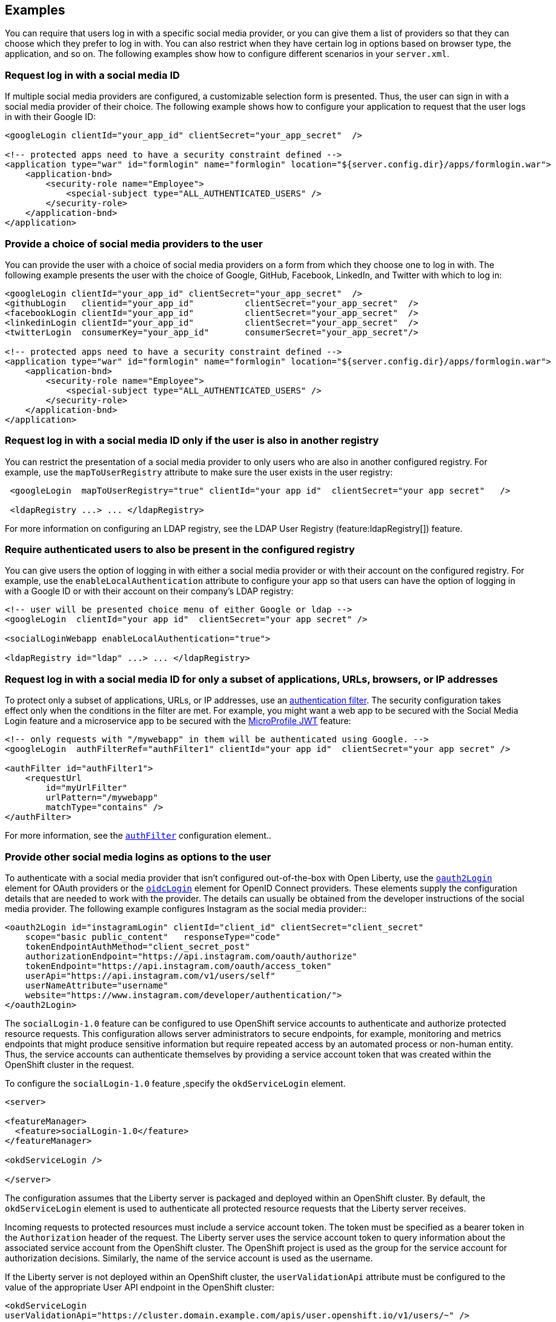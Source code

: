 == Examples

You can require that users log in with a specific social media provider, or you can give them a list of providers so that they can choose which they prefer to log in with. You can also restrict when they have certain log in options based on browser type, the application, and so on. The following examples show how to configure different scenarios in your `server.xml`.

=== Request log in with a social media ID

If multiple social media providers are configured, a customizable selection form is presented.
Thus, the user can sign in with a social media provider of their choice.
The following example shows how to configure your application to request that the user logs in with their Google ID:

[source,xml]
----
<googleLogin clientId="your_app_id" clientSecret="your_app_secret"  />

<!-- protected apps need to have a security constraint defined -->
<application type="war" id="formlogin" name="formlogin" location="${server.config.dir}/apps/formlogin.war">
    <application-bnd>
        <security-role name="Employee">
            <special-subject type="ALL_AUTHENTICATED_USERS" />
        </security-role>
    </application-bnd>
</application>
----

=== Provide a choice of social media providers to the user

You can provide the user with a choice of social media providers on a form from which they choose one to log in with.
The following example presents the user with the choice of Google, GitHub, Facebook, LinkedIn, and Twitter with which to log in:

[source,xml]
----
<googleLogin clientId="your_app_id" clientSecret="your_app_secret"  />
<githubLogin   clientid="your_app_id"          clientSecret="your_app_secret"  />
<facebookLogin clientId="your_app_id"          clientSecret="your_app_secret"  />
<linkedinLogin clientId="your_app_id"          clientSecret="your_app_secret"  />
<twitterLogin  consumerKey="your_app_id"       consumerSecret="your_app_secret"/>

<!-- protected apps need to have a security constraint defined -->
<application type="war" id="formlogin" name="formlogin" location="${server.config.dir}/apps/formlogin.war">
    <application-bnd>
        <security-role name="Employee">
            <special-subject type="ALL_AUTHENTICATED_USERS" />
        </security-role>
    </application-bnd>
</application>
----

=== Request log in with a social media ID only if the user is also in another registry

You can restrict the presentation of a social media provider to only users who are also in another configured registry.
For example, use the `mapToUserRegistry` attribute to make sure the user exists in the user registry:

[source,xml]
----
 <googleLogin  mapToUserRegistry="true" clientId="your app id"  clientSecret="your app secret"   />

 <ldapRegistry ...> ... </ldapRegistry>

----

For more information on configuring an LDAP registry, see the LDAP User Registry (feature:ldapRegistry[]) feature.

=== Require authenticated users to also be present in the configured registry

You can give users the option of logging in with either a social media provider or with their account on the configured registry.
For example, use the `enableLocalAuthentication` attribute to configure your app so that users can have the option of logging in with a Google ID or with their account on their company's LDAP registry:

[source,xml]
----
<!-- user will be presented choice menu of either Google or ldap -->
<googleLogin  clientId="your app id"  clientSecret="your app secret" />

<socialLoginWebapp enableLocalAuthentication="true">

<ldapRegistry id="ldap" ...> ... </ldapRegistry>

----

=== Request log in with a social media ID for only a subset of applications, URLs, browsers, or IP addresses

To protect only a subset of applications, URLs, or IP addresses, use an link:https://docs/ref/general/#authentication-filters-specifying-mechanism.html[authentication filter].
The security configuration takes effect only when the conditions in the filter are met. For example,
you might want a web app to be secured with the Social Media Login feature and a microservice app to be secured with the link:https://docs/ref/feature/#mp-jwt.html[MicroProfile JWT] feature:


// tag::authfilter[]
[source,xml]
----
<!-- only requests with "/mywebapp" in them will be authenticated using Google. -->
<googleLogin  authFilterRef="authFilter1" clientId="your app id"  clientSecret="your app secret" />

<authFilter id="authFilter1">
    <requestUrl
        id="myUrlFilter"
        urlPattern="/mywebapp"
        matchType="contains" />
</authFilter>
----
// end::authfilter[]

For more information, see the link:https://docs/ref/config/#authFilter.html[`authFilter`] configuration element..

=== Provide other social media logins as options to the user

To authenticate with a social media provider that isn't configured out-of-the-box with Open Liberty, use the link:https://docs/ref/config/#oauth2Login.html[`oauth2Login`] element for OAuth providers or the link:https://docs/ref/config/#oidcLogin.html[`oidcLogin`] element for OpenID Connect providers.
These elements supply the configuration details that are needed to work with the provider.
The details can usually be obtained from the developer instructions of the social media provider.
The following example configures Instagram as the social media provider::

[source,xml]
----
<oauth2Login id="instagramLogin" clientId="client_id" clientSecret="client_secret"
    scope="basic public_content"   responseType="code"
    tokenEndpointAuthMethod="client_secret_post"
    authorizationEndpoint="https://api.instagram.com/oauth/authorize"
    tokenEndpoint="https://api.instagram.com/oauth/access_token"
    userApi="https://api.instagram.com/v1/users/self"
    userNameAttribute="username"
    website="https://www.instagram.com/developer/authentication/">
</oauth2Login>
----

The `socialLogin-1.0` feature can be configured to use OpenShift service accounts to authenticate and authorize protected resource requests.
This configuration allows server administrators to secure endpoints, for example, monitoring and metrics endpoints that might produce sensitive information but require repeated access by an automated process or non-human entity.
Thus, the service accounts can authenticate themselves by providing a service account token that was created within the OpenShift cluster in the request.

To configure the `socialLogin-1.0` feature ,specify the `okdServiceLogin` element.

[source,xml]
----
<server>

<featureManager>
  <feature>socialLogin-1.0</feature>
</featureManager>

<okdServiceLogin />

</server>
----

The configuration assumes that the Liberty server is packaged and deployed within an OpenShift cluster.
By default, the `okdServiceLogin` element is used to authenticate all protected resource requests that the Liberty server receives.

Incoming requests to protected resources must include a service account token.
The token must be specified as a bearer token in the `Authorization` header of the request.
The Liberty server uses the service account token to query information about the associated service account from the OpenShift cluster.
The OpenShift project is used as the group for the service account for authorization decisions.
Similarly, the name of the service account is used as the username.

If the Liberty server is not deployed within an OpenShift cluster, the `userValidationApi` attribute must be configured to the value of the appropriate User API endpoint in the OpenShift cluster:

`<okdServiceLogin userValidationApi="https://cluster.domain.example.com/apis/user.openshift.io/v1/users/~" />`

Multiple `okdServiceLogin` elements can be configured if each element has a unique `id` attribute.
In those cases, authentication filters must also be configured so that appropriate endpoints are protected by a unique `okdServiceLogin` instance.

// LC: Leaving the following links in the source for now to show where this topic should link to when the relevant equivalent topics are published in the Open Liberty docs (do not link to the KC from Open Liberty docs). Remove this commented section when the relevant links are added in future.
//More information on using the socialLogin feature is available https://www.ibm.com/support/knowledgecenter/en/SSEQTP_liberty/com.ibm.websphere.wlp.doc/ae/twlp_sec_sociallogin.html[here].
//More information on using authentication filters is available https://www.ibm.com/support/knowledgecenter/en/SSEQTP_liberty/com.ibm.websphere.wlp.doc/ae/rwlp_auth_filter.html[here].
